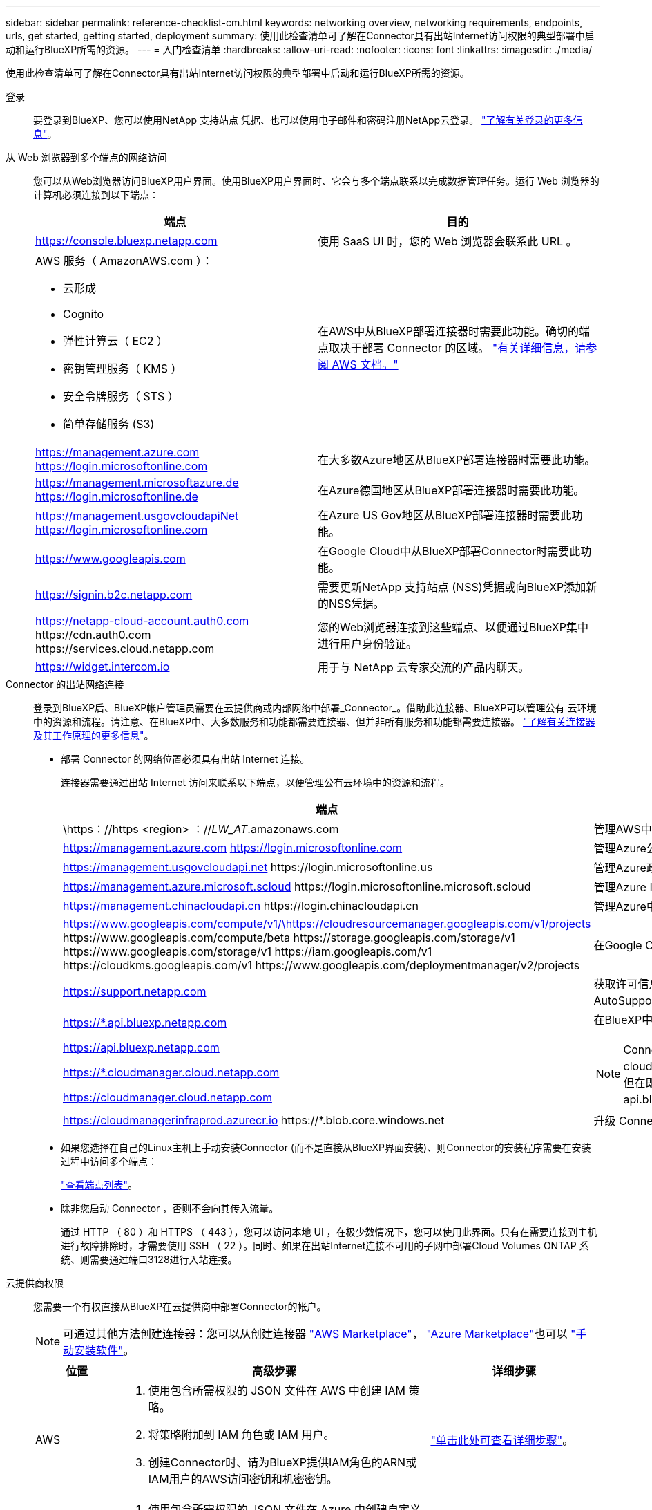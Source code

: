 ---
sidebar: sidebar 
permalink: reference-checklist-cm.html 
keywords: networking overview, networking requirements, endpoints, urls, get started, getting started, deployment 
summary: 使用此检查清单可了解在Connector具有出站Internet访问权限的典型部署中启动和运行BlueXP所需的资源。 
---
= 入门检查清单
:hardbreaks:
:allow-uri-read: 
:nofooter: 
:icons: font
:linkattrs: 
:imagesdir: ./media/


[role="lead"]
使用此检查清单可了解在Connector具有出站Internet访问权限的典型部署中启动和运行BlueXP所需的资源。

登录:: 要登录到BlueXP、您可以使用NetApp 支持站点 凭据、也可以使用电子邮件和密码注册NetApp云登录。 link:task-logging-in.html["了解有关登录的更多信息"]。
从 Web 浏览器到多个端点的网络访问:: 您可以从Web浏览器访问BlueXP用户界面。使用BlueXP用户界面时、它会与多个端点联系以完成数据管理任务。运行 Web 浏览器的计算机必须连接到以下端点：
+
--
[cols="2*"]
|===
| 端点 | 目的 


| https://console.bluexp.netapp.com | 使用 SaaS UI 时，您的 Web 浏览器会联系此 URL 。 


 a| 
AWS 服务（ AmazonAWS.com ）：

* 云形成
* Cognito
* 弹性计算云（ EC2 ）
* 密钥管理服务（ KMS ）
* 安全令牌服务（ STS ）
* 简单存储服务 (S3)

| 在AWS中从BlueXP部署连接器时需要此功能。确切的端点取决于部署 Connector 的区域。 https://docs.aws.amazon.com/general/latest/gr/rande.html["有关详细信息，请参阅 AWS 文档。"^] 


| https://management.azure.com https://login.microsoftonline.com | 在大多数Azure地区从BlueXP部署连接器时需要此功能。 


| https://management.microsoftazure.de https://login.microsoftonline.de | 在Azure德国地区从BlueXP部署连接器时需要此功能。 


| https://management.usgovcloudapiNet https://login.microsoftonline.com | 在Azure US Gov地区从BlueXP部署连接器时需要此功能。 


| https://www.googleapis.com | 在Google Cloud中从BlueXP部署Connector时需要此功能。 


| https://signin.b2c.netapp.com | 需要更新NetApp 支持站点 (NSS)凭据或向BlueXP添加新的NSS凭据。 


| https://netapp-cloud-account.auth0.com \https://cdn.auth0.com \https://services.cloud.netapp.com | 您的Web浏览器连接到这些端点、以便通过BlueXP集中进行用户身份验证。 


| https://widget.intercom.io | 用于与 NetApp 云专家交流的产品内聊天。 
|===
--
Connector 的出站网络连接:: 登录到BlueXP后、BlueXP帐户管理员需要在云提供商或内部网络中部署_Connector_。借助此连接器、BlueXP可以管理公有 云环境中的资源和流程。请注意、在BlueXP中、大多数服务和功能都需要连接器、但并非所有服务和功能都需要连接器。 link:concept-connectors.html["了解有关连接器及其工作原理的更多信息"]。
+
--
* 部署 Connector 的网络位置必须具有出站 Internet 连接。
+
连接器需要通过出站 Internet 访问来联系以下端点，以便管理公有云环境中的资源和流程。

+
[cols="2*"]
|===
| 端点 | 目的 


| \https：//https <region> ：//__LW_AT__.amazonaws.com | 管理AWS中的资源。 


| https://management.azure.com https://login.microsoftonline.com | 管理Azure公共区域中的资源。 


| https://management.usgovcloudapi.net \https://login.microsoftonline.us | 管理Azure政府区域中的资源。 


| https://management.azure.microsoft.scloud \https://login.microsoftonline.microsoft.scloud | 管理Azure IL6区域中的资源。 


| https://management.chinacloudapi.cn \https://login.chinacloudapi.cn | 管理Azure中国地区的资源。 


| https://www.googleapis.com/compute/v1/\https://cloudresourcemanager.googleapis.com/v1/projects \https://www.googleapis.com/compute/beta \https://storage.googleapis.com/storage/v1 \https://www.googleapis.com/storage/v1 \https://iam.googleapis.com/v1 \https://cloudkms.googleapis.com/v1 \https://www.googleapis.com/deploymentmanager/v2/projects | 在Google Cloud中管理资源。 


| https://support.netapp.com | 获取许可信息并向 NetApp 支持部门发送 AutoSupport 消息。 


 a| 
https://*.api.bluexp.netapp.com

https://api.bluexp.netapp.com

https://*.cloudmanager.cloud.netapp.com

https://cloudmanager.cloud.netapp.com
 a| 
在BlueXP中提供SaaS功能和服务。


NOTE: Connector当前正在联系cloudmanager.cloud.netapp.com"、但在即将发布的版本中、它将开始联系api.bluexp.netapp.com"。



| https://cloudmanagerinfraprod.azurecr.io \https://*.blob.core.windows.net | 升级 Connector 及其 Docker 组件。 
|===
* 如果您选择在自己的Linux主机上手动安装Connector (而不是直接从BlueXP界面安装)、则Connector的安装程序需要在安装过程中访问多个端点：
+
link:task-installing-linux.html["查看端点列表"]。

* 除非您启动 Connector ，否则不会向其传入流量。
+
通过 HTTP （ 80 ）和 HTTPS （ 443 ），您可以访问本地 UI ，在极少数情况下，您可以使用此界面。只有在需要连接到主机进行故障排除时，才需要使用 SSH （ 22 ）。同时、如果在出站Internet连接不可用的子网中部署Cloud Volumes ONTAP 系统、则需要通过端口3128进行入站连接。



--
云提供商权限:: 您需要一个有权直接从BlueXP在云提供商中部署Connector的帐户。
+
--

NOTE: 可通过其他方法创建连接器：您可以从创建连接器 link:task-launching-aws-mktp.html["AWS Marketplace"]， link:task-launching-azure-mktp.html["Azure Marketplace"]也可以 link:task-installing-linux.html["手动安装软件"]。

[cols="15,55,30"]
|===
| 位置 | 高级步骤 | 详细步骤 


| AWS  a| 
. 使用包含所需权限的 JSON 文件在 AWS 中创建 IAM 策略。
. 将策略附加到 IAM 角色或 IAM 用户。
. 创建Connector时、请为BlueXP提供IAM角色的ARN或IAM用户的AWS访问密钥和机密密钥。

| link:task-creating-connectors-aws.html["单击此处可查看详细步骤"]。 


| Azure 酒店  a| 
. 使用包含所需权限的 JSON 文件在 Azure 中创建自定义角色。
. 将此角色分配给要从BlueXP创建Connector的用户。
. 创建 Connector 时，请使用具有所需权限的 Microsoft 帐户（由 Microsoft 拥有和托管的登录提示符）登录。

| link:task-creating-connectors-azure.html["单击此处可查看详细步骤"]。 


| Google Cloud  a| 
. 使用包含所需权限的 YAML 文件在 Google Cloud 中创建自定义角色。
. 将此角色附加到将从BlueXP创建Connector的用户。
. 如果您计划使用 Cloud Volumes ONTAP ，请设置具有所需权限的服务帐户。
. 启用 Google Cloud API 。
. 创建 Connector 时，请使用具有所需权限的 Google 帐户登录（登录提示由 Google 拥有并托管）。

| link:task-creating-connectors-gcp.html["单击此处可查看详细步骤"]。 
|===
--
为单个服务建立网络:: 设置完成后、即可开始使用BlueXP中提供的服务。请注意，每个服务都有自己的网络要求。有关详细信息，请参见以下页面。
+
--
* https://docs.netapp.com/us-en/cloud-manager-cloud-volumes-ontap/reference-networking-aws.html["适用于 AWS 的 Cloud Volumes ONTAP"^]
* https://docs.netapp.com/us-en/cloud-manager-cloud-volumes-ontap/reference-networking-azure.html["适用于 Azure 的 Cloud Volumes ONTAP"^]
* https://docs.netapp.com/us-en/cloud-manager-cloud-volumes-ontap/reference-networking-gcp.html["适用于 GCP 的 Cloud Volumes ONTAP"^]
* https://docs.netapp.com/us-en/cloud-manager-replication/task-replicating-data.html["在 ONTAP 系统之间进行数据复制"^]
* https://docs.netapp.com/us-en/cloud-manager-data-sense/index.html["部署 Cloud Data sense"^]
* https://docs.netapp.com/us-en/cloud-manager-ontap-onprem/task-discovering-ontap.html["内部 ONTAP 集群"^]
* https://docs.netapp.com/us-en/cloud-manager-tiering/index.html["云分层"^]
* https://docs.netapp.com/us-en/cloud-manager-backup-restore/index.html["云备份"^]


--

